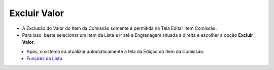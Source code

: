 Excluir Valor
#############
- A Exclusão do Valor do Item da Comissão somente é permitida na Tela Editar Item Comissão.
- Para isso, baste selecionar um Item da Lista e ir até a Engrenagem situada à direita e escolher a opção **Excluir Valor**.

|imagem26|
   - Após, o sistema irá atualizar automaticamente a tela da Edição do Item da Comissão.
   - `Funções da Lista <funcoes_lista.html#section>`__


.. |br| raw:: html

   <br />


.. |imagem26| image:: imagens/Valor_Excluir.png
